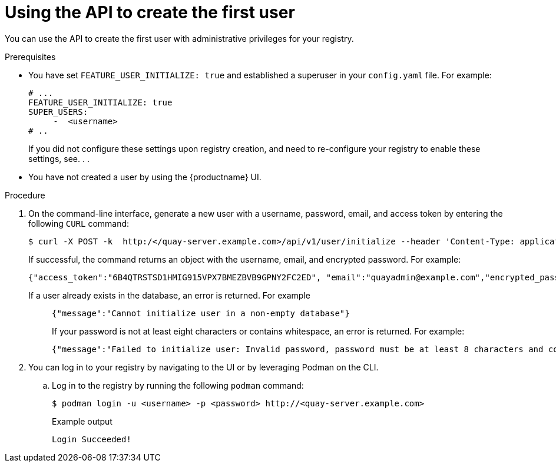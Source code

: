 :_mod-docs-content-type: PROCEDURE
[id="using-the-api-to-create-first-user"]
= Using the API to create the first user

You can use the API to create the first user with administrative privileges for your registry. 

.Prerequisites

* You have set `FEATURE_USER_INITIALIZE: true` and established a superuser in your `config.yaml` file. For example:
+
[source,yaml]
----
# ...
FEATURE_USER_INITIALIZE: true
SUPER_USERS:
     -  <username>
# ..
----
+
If you did not configure these settings upon registry creation, and need to re-configure your registry to enable these settings, see. . .

* You have not created a user by using the {productname} UI.

.Procedure

. On the command-line interface, generate a new user with a username, password, email, and access token by entering the following `CURL` command:
+
[source,terminal]
----
$ curl -X POST -k  http:/</quay-server.example.com>/api/v1/user/initialize --header 'Content-Type: application/json' --data '{ "username": "<username>", "password":"<password>", "email": "<email>@example.com", "access_token": true}'
----
+
If successful, the command returns an object with the username, email, and encrypted password. For example:
+
[source,yaml]
----
{"access_token":"6B4QTRSTSD1HMIG915VPX7BMEZBVB9GPNY2FC2ED", "email":"quayadmin@example.com","encrypted_password":"<password>","username":"quayadmin"} # gitleaks:allow
----
+
If a user already exists in the database, an error is returned. For example::
+
[source,terminal]
----
{"message":"Cannot initialize user in a non-empty database"}
----
+
If your password is not at least eight characters or contains whitespace, an error is returned. For example:
+
[source,terminal]
----
{"message":"Failed to initialize user: Invalid password, password must be at least 8 characters and contain no whitespace."}
----

. You can log in to your registry by navigating to the UI or by leveraging Podman on the CLI.

.. Log in to the registry by running the following `podman` command:
+
[source,terminal]
----
$ podman login -u <username> -p <password> http://<quay-server.example.com>
----
+
.Example output
+
[source,terminal]
----
Login Succeeded!
----